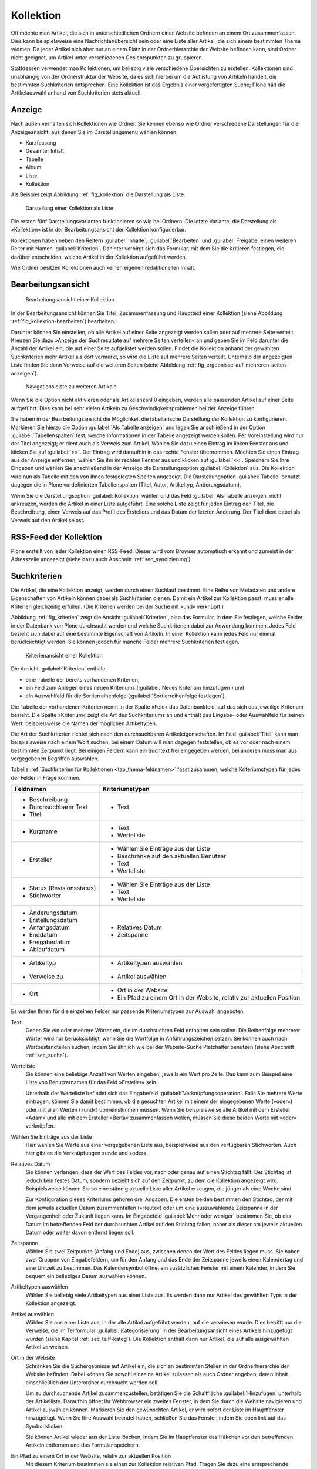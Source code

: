 .. |close| image:: ../images/pb_close.png

.. _sec_kollektion:

============
 Kollektion
============

Oft möchte man Artikel, die sich in unterschiedlichen Ordnern einer Website
befinden an einem Ort zusammenfassen. Dies kann beispielsweise eine
Nachrichtenübersicht sein oder eine Liste aller Artikel, die sich einem
bestimmten Thema widmen.  Da jeder Artikel sich aber nur an einem Platz in der
Ordnerhierarchie der Website befinden kann, sind Ordner nicht geeignet, um
Artikel unter verschiedenen Gesichtspunkten zu gruppieren.

Stattdessen verwendet man Kollektionen, um beliebig viele verschiedene
Übersichten zu erstellen. Kollektionen sind unabhängig von der Ordnerstruktur
der Website, da es sich hierbei um die Auflistung von Artikeln handelt, die
bestimmten Suchkriterien entsprechen.  Eine Kollektion ist das Ergebnis einer
vorgefertigten Suche; Plone hält die Artikelauswahl anhand von Suchkriterien
stets aktuell.

Anzeige
=======

Nach außen verhalten sich Kollektionen wie Ordner. Sie kennen ebenso wie Ordner
verschiedene Darstellungen für die Anzeigeansicht, aus denen Sie im
Darstellungsmenü wählen können:

* Kurzfassung
* Gesamter Inhalt
* Tabelle
* Album
* Liste
* Kollektion

Als Beispiel zeigt Abbildung :ref:`fig_kollektion` die Darstellung als Liste.

.. _fig_kollektion:

.. figure:: ../images/kollektion.*
   :width: 100%
   
   Darstellung einer Kollektion als Liste

Die ersten fünf Darstellungsvarianten funktionieren so wie bei Ordnern. Die
letzte Variante, die Darstellung als »Kollektion« ist in der
Bearbeitungsansicht der Kollektion konfigurierbar. 

Kollektionen haben neben den Reitern :guilabel:`Inhalte`,
:guilabel:`Bearbeiten` und :guilabel:`Freigabe` einen weiteren Reiter mit Namen
:guilabel:`Kriterien`.  Dahinter verbirgt sich das Formular, mit dem Sie die
Kritieren festlegen, die darüber entscheiden, welche Artikel in der Kollektion
aufgeführt werden.  

Wie Ordner besitzen Kollektionen auch keinen eigenen redaktionellen Inhalt. 

.. _sec_kollektion-bearbeiten:

Bearbeitungsansicht
===================


.. _fig_kollektion-bearbeiten:

.. figure:: ../images/kollektion-bearbeiten.*
   :width: 100%

   Bearbeitungsansicht einer Kollektion

In der Bearbeitungsansicht können Sie Titel, Zusammenfassung und Haupttext
einer Kollektion (siehe Abbildung :ref:`fig_kollektion-bearbeiten`) bearbeiten.

Darunter können Sie einstellen, ob alle Artikel auf einer Seite angezeigt
werden sollen oder auf mehrere Seite verteilt. Kreuzen Sie dazu »Anzeige der
Suchresultate auf mehrere Seiten verteilen« an und geben Sie im Feld darunter
die Anzahl der Artikel ein, die auf einer Seite aufgelistet werden sollen.
Findet die Kollektion anhand der gewählten Suchkriterien mehr Artikel als dort
vermerkt, so wird die Liste auf mehrere Seiten verteilt. Unterhalb der
angezeigten Liste finden Sie dann Verweise auf die weiteren Seiten (siehe
Abbildung :ref:`fig_ergebnisse-auf-mehreren-seiten-anzeigen`).  

.. _fig_ergebnisse-auf-mehreren-seiten-anzeigen:

.. figure:: ../images/ergebnisse-auf-mehreren-seiten-anzeigen.*
   :width: 100%

   Navigationsleiste zu weiteren Artikeln

Wenn Sie die Option nicht aktivieren oder als Artikelanzahl 0
eingeben, werden alle passenden Artikel auf einer Seite
aufgeführt. Dies kann bei sehr vielen Artikeln zu
Geschwindigkeitsproblemen bei der Anzeige führen.

Sie haben in der Bearbeitungsansicht die Möglichkeit die tabellarische
Darstellung der Kollektion zu konfigurieren. Markieren Sie hierzu die
Option :guilabel:`Als Tabelle anzeigen` und legen Sie anschließend in
der Option :guilabel:`Tabellenspalten` fest, welche Informationen in
der Tabelle angezeigt werden sollen. Per Voreinstellung wird nur der
Titel angezeigt; er dient auch als Verweis zum Artikel. Wählen Sie
dazu einen Eintrag im linken Fenster aus und klicken Sie auf
:guilabel:`>>`. Der Eintrag wird daraufhin in das rechte Fenster
übernommen. Möchten Sie einen Eintrag aus der Anzeige entfernen,
wählen Sie ihn im rechten Fenster aus und klicken auf
:guilabel:`<<`. Speichern Sie Ihre Eingaben und wählen Sie
anschließend in der Anzeige die Darstellungsoption
:guilabel:`Kollektion` aus. Die Kollektion wird nun als Tabelle mit
den von Ihnen festgelegten Spalten angezeigt. Die Darstellungoption
:guilabel:`Tabelle` benutzt dagegen die in Plone vordefinierten
Tabellenspalten (Titel, Autor, Artikeltyp, Änderungsdatum).

Wenn Sie die Darstellungsoption :guilabel:`Kollektion` wählen und das Feld
:guilabel:`Als Tabelle anzeigen` nicht ankreuzen, werden die Artikel in einer
Liste aufgeführt. Eine solche Liste zeigt für jeden Eintrag den Titel, die
Beschreibung, einen Verweis auf das Profil des Erstellers und das Datum der
letzten Änderung. Der Titel dient dabei als Verweis auf den Artikel selbst.

RSS-Feed der Kollektion
=======================

Plone erstellt von jeder Kollektion einen RSS-Feed. Dieser wird vom
Browser automatisch erkannt und zumeist in der Adresszeile angezeigt
(siehe dazu auch Abschnitt :ref:`sec_syndizierung`).

Suchkriterien
=============

Die Artikel, die eine Kollektion anzeigt, werden durch einen Suchlauf bestimmt.
Eine Reihe von Metadaten und andere Eigenschaften von Artikeln können dabei als
Suchkriterien dienen.  Damit ein Artikel zur Kollektion passt, muss er alle
Kriterien gleichzeitig erfüllen.  (Die Kriterien werden bei der Suche mit »und«
verknüpft.) 

.. Für jede Artikeleigenschaft kann es in einer Kollektion höchstens ein Suchkriterium geben.

Abbildung :ref:`fig_kriterien` zeigt die Ansicht :guilabel:`Kriterien`, also
das Formular, in dem Sie festlegen, welche Felder in der Datenbank von Plone
durchsucht werden und welche Suchkriterien dabei zur Anwendung kommen.  Jedes
Feld bezieht sich dabei auf eine bestimmte Eigenschaft von Artikeln. In einer
Kollektion kann jedes Feld nur einmal berücksichtigt werden. Sie können jedoch
für manche Felder mehrere Suchkriterien festlegen.  
 
.. _fig_kriterien:

.. figure:: ../images/kriterien.*
   :width: 100%

   Kriterienansicht einer Kollektion

Die Ansicht :guilabel:`Kriterien` enthält:

* eine Tabelle der bereits vorhandenen Kriterien,
* ein Feld zum Anlegen eines neuen Kriteriums (:guilabel:`Neues Kriterium
  hinzufügen`) und
* ein Auswahlfeld für die Sortierreihenfolge (:guilabel:`Sortierreihenfolge
  festlegen`).

Die Tabelle der vorhandenen Kriterien nennt in der Spalte »Feld« das
Datenbankfeld, auf das sich das jeweilige Kriterium bezieht. Die
Spalte »Kriterium« zeigt die Art des Suchkriteriums an und enthält das
Eingabe- oder Auswahlfeld für seinen Wert, beispielsweise die Namen
der möglichen Artikeltypen.

Die Art der Suchkriterien richtet sich nach den durchsuchbaren
Artikeleigenschaften. Im Feld :guilabel:`Titel` kann man beispielsweise nach
einem Wort suchen, bei einem Datum will man dagegen feststellen, ob es vor oder
nach einem bestimmten Zeitpunkt liegt. Bei einigen Feldern kann ein Suchtext
frei eingegeben werden, bei anderen muss man aus vorgegebenen Begriffen
auswählen.

Tabelle :ref:`Suchkriterien für Kollektionen <tab_thema-feldnamen>` fasst
zusammen, welche Kriteriumstypen für jedes der Felder in Frage kommen.

.. tabularcolumns:: p{6cm}|p{6cm} 

.. _tab_thema-feldnamen:

+----------------------------+-----------------------------------------+
|Feldnamen                   | Kriteriumstypen                         |
+============================+=========================================+
| * Beschreibung             | * Text                                  |
| * Durchsuchbarer Text      |                                         |
| * Titel                    |                                         |
+----------------------------+-----------------------------------------+
| * Kurzname                 | * Text                                  |
|                            | * Werteliste                            |
+----------------------------+-----------------------------------------+
| * Ersteller                | * Wählen Sie Einträge aus der Liste     |
|                            | * Beschränke auf den aktuellen Benutzer |
|                            | * Text                                  |
|                            | * Werteliste                            |
+----------------------------+-----------------------------------------+
| * Status (Revisionsstatus) | * Wählen Sie Einträge aus der Liste     |
| * Stichwörter              | * Text                                  |
|                            | * Werteliste                            |
+----------------------------+-----------------------------------------+
| * Änderungsdatum           | * Relatives Datum                       |
| * Erstellungsdatum         | * Zeitspanne                            |
| * Anfangsdatum             |                                         |
| * Enddatum                 |                                         |
| * Freigabedatum            |                                         |
| * Ablaufdatum              |                                         |
+----------------------------+-----------------------------------------+
| * Artikeltyp               | * Artikeltypen auswählen                |
+----------------------------+-----------------------------------------+
| * Verweise zu              | * Artikel auswählen                     |
+----------------------------+-----------------------------------------+
| * Ort                      | * Ort in der Website                    |
|                            | * Ein Pfad zu einem Ort in der Website, |
|                            |   relativ zur aktuellen Position        |
+----------------------------+-----------------------------------------+



Es werden Ihnen für die einzelnen Felder nur passende Kriteriumstypen
zur Auswahl angeboten:

Text 
    Geben Sie ein oder mehrere Wörter ein, die im durchsuchten Feld
    enthalten sein sollen. Die Reihenfolge mehrerer Wörter wird nur
    berücksichtigt, wenn Sie die Wortfolge in Anführungszeichen
    setzen. Sie können auch nach Wortbestandteilen suchen, indem Sie
    ähnlich wie bei der Website-Suche Platzhalter benutzen (siehe
    Abschnitt :ref:`sec_suche`).

Werteliste 
    Sie können eine beliebige Anzahl von Werten eingeben; jeweils ein
    Wert pro Zeile. Das kann zum Beispiel eine Liste von Benutzernamen
    für das Feld »Ersteller« sein.

    Unterhalb der Werteliste befindet sich das Eingabefeld
    :guilabel:`Verknüpfungsoperation`. Falls Sie mehrere Werte eintragen, können
    Sie damit bestimmen, ob die gesuchten Artikel mit einem der
    eingegebenen Werte (»oder«) oder mit allen Werten (»und«)
    übereinstimmen müssen. Wenn Sie beispielsweise alle Artikel mit
    dem Ersteller »Adam« und alle mit dem Ersteller »Berta«
    zusammenfassen wollen, müssen Sie diese beiden Werte mit »oder«
    verknüpfen.

Wählen Sie Einträge aus der Liste
  Hier wählen Sie Werte aus einer vorgegebenen Liste aus,
  beispielweise aus den verfügbaren Stichworten. Auch hier gibt es die
  Verknüpfungen »und« und »oder«.

Relatives Datum
  Sie können verlangen, dass der Wert des Feldes vor,
  nach oder genau auf einen Stichtag fällt. Der Stichtag ist jedoch kein
  festes Datum, sondern bezieht sich auf den Zeitpunkt, zu dem
  die Kollektion angezeigt wird. Beispielsweise können Sie so eine ständig
  aktuelle Liste aller Artikel erzeugen, die jünger als eine Woche sind.

  Zur Konfiguration dieses Kriteriums gehören drei Angaben. Die ersten
  beiden bestimmen den Stichtag, der mit dem jeweils aktuellen Datum
  zusammenfallen (»Heute«) oder um eine auszuwählende Zeitspanne in
  der Vergangenheit oder Zukunft liegen kann. Im Eingabefeld
  :guilabel:`Mehr oder weniger` bestimmen Sie, ob das Datum im
  betreffenden Feld der durchsuchten Artikel auf den Stichtag fallen,
  näher als dieser am jeweils aktuellen Datum oder weiter davon
  entfernt liegen soll.

Zeitspanne
  Wählen Sie zwei Zeitpunkte (Anfang und Ende) aus, zwischen
  denen der Wert des Feldes liegen muss. Sie haben zwei Gruppen von
  Eingabefeldern, um für den Anfang und das Ende der Zeitspanne jeweils einen
  Kalendertag und eine Uhrzeit zu bestimmen. Das Kalendersymbol öffnet ein
  zusätzliches Fenster mit einem Kalender, in dem Sie bequem ein beliebiges
  Datum auswählen können.

Artikeltypen auswählen
  Wählen Sie beliebig viele Artikeltypen aus einer
  Liste aus. Es werden dann nur Artikel des gewählten Typs in der Kollektion
  angezeigt.

Artikel auswählen 
  Wählen Sie aus einer Liste aus, in der alle Artikel aufgeführt
  werden, auf die verwiesen wurde. Dies betrifft nur die Verweise, die
  im Teilformular :guilabel:`Kategorisierung` in der
  Bearbeitungsansicht eines Artikels hinzugefügt wurden (siehe Kapitel
  :ref:`sec_teilf-kateg`). Die Kollektion enthält dann nur
  Artikel, die auf alle ausgewählten Artikel verweisen.

Ort in der Website
  Schränken Sie die Suchergebnisse auf Artikel ein,
  die sich an bestimmten Stellen in der Ordnerhierarchie der Website befinden.
  Dabei können Sie sowohl einzelne Artikel zulassen als auch Ordner angeben,
  deren Inhalt einschließlich der Unterordner durchsucht werden soll.

  Um zu durchsuchende Artikel zusammenzustellen, betätigen Sie die
  Schaltfläche :guilabel:`Hinzufügen` unterhalb der Artikelliste. Daraufhin
  öffnet Ihr Webbrowser ein zweites Fenster, in dem Sie durch die Website
  navigieren und Artikel auswählen können. Markieren Sie den
  gewünschten Artikel, er wird sofort der Liste im Hauptfenster
  hinzugefügt. Wenn Sie Ihre Auswahl beendet haben, schließen Sie das
  Fenster, indem Sie oben link auf das Symbol |close| klicken.  

  Sie können Artikel wieder aus der Liste löschen, indem Sie im
  Hauptfenster das Häkchen vor den betreffenden Artikeln entfernen und
  das Formular speichern.

Ein Pfad zu einem Ort in der Website, relativ zur aktuellen Position
  Mit diesem Kriterium bestimmen sie einen zur Kollektion relativen
  Pfad. Tragen Sie dazu eine entsprechende Zeichenkombination in das
  Textfeld ein – zum Beispiel: 

  * ›..‹ für den Ordner, in dem sich die Kollektion befindet
  * ›../..‹ für den Ordner über dem Ordner, in dem sich die Kollektion
    befindet
  * ›../ordnername‹ für einen Ordner, der sich mit der Kollektion im
    gleichen Ordner befindet.

Beschränke auf aktuellen Benutzer 
  Dieses Kriterium ist nur für das Feld »Ersteller« vorhanden. Wenn es
  gesetzt wird, zeigt die Kollektion nur Artikel an, die von dem
  Benutzer erstellt wurden, der die Kollektion aufruft.


Um ein Kriterium zu löschen, kreuzen Sie es an und betätigen Sie die
Schaltfläche :guilabel:`Löschen` unterhalb der Tabelle.

Der Abschnitt »Neues Kriterium hinzufügen« bietet Ihnen im Eingabefeld
:guilabel:`Feldname` die durchsuchbaren Felder an, für die noch kein
Kriterium angelegt wurde. Das Eingabefeld :guilabel`Kriteriumstyp`
enthält nur Einträge, die zum gerade ausgewählten Feld passen. Sie
können nur ein neues Kriterium auf einmal hinzufügen.

Im letzten Abschnitt des Formulars bestimmen Sie die Reihenfolge, in der die
zur Kollektion passenden Artikel angezeigt werden. Wählen Sie eine
Artikeleigenschaft, nach der sortiert werden soll, und entscheiden Sie, ob
auf- oder absteigend sortiert wird.


Unterkollektionen
-----------------

Eine Kollektion kann Unterkollektionen besitzen, um die Suche mit
weiteren Kriterien zu verfeinern oder verwandte Kollektionen zu
gruppieren. Die Anzeige der Kollektion enthält dann in einigen
Darstellungsoptionen eine Liste der Unterkollektionen (siehe
Abbildung :ref:`fig_kollektion-mit-unterkollektionen`).

.. _fig_kollektion-mit-unterkollektionen:

.. figure:: ../images/kollektion-mit-unterkollektionen.png
   :width: 100%

   Anzeige einer Kollektion mit Unterkollektionen

In der Bearbeitungsansicht von Unterkollektionen können Sie entscheiden, ob
Kriterien von übergeordneten Kollektionen geerbt werden sollen. Kreuzen Sie
dazu in der Bearbeitungsansicht der Unterkollektion das Eingabefeld
:guilabel:`Kriterien erben` an.

Erbt eine Unterkollektion Kriterien, so verfeinert sie die Ergebnisse
der übergeordneten Kollektion. Sie enthält dann nur die Artikel aus
der übergeordneten Kollektion, die auch die Kriterien der
Unterkollektion erfüllen.

Enthält die Unterkollektion ein Feld, das bereits in der
übergeordneten Kollektion verwendet wird, so überschreiben die
Kriterien in der Unterkollektion die Kriteren in der übergeordneten
Kollektion. Auf diese Weise lassen sich einzelne Kriterien von der Vererbung
ausschließen.

Sie können Unterkollektionen wie andere Artikel kopieren und
verschieben. Rufen Sie dazu die Unterkollektion auf, wählen Sie aus
dem Menü :guilabel:`Aktionen` den gewünschten Vorgang auf und rufen
Sie dann den Ordner oder die Kollektion auf, in die Sie die
Unterkollektion verschieben oder kopieren möchten. 

Wenn Sie versuchen, andere Artikel als Kollektionen in eine
Kollektion einzufügen, erhalten Sie eine Fehlermeldung.

.. Die Ansicht »Unterkollektionen« einer Kollektion (siehe Abbildung
   :ref:`fig_unterthemen`) ist ähnlich der Inhaltsansicht eines
   Ordners aufgebaut (siehe Abschnitt :ref:`sec_ordner-aktionen`). In
   ihr können Sie mehrere Unterkollektionen auf einmal umbenennen,
   löschen oder veröffentlichen.

   .. _fig_unterthemen:

   .. figure:: ../images/unterthemen.png
      :width: 100%

      Ansicht »Unterkollektionen«

Wenn Sie eine Unterkollektion an einen anderen Ort auf der Website verschieben
oder kopieren, gehen ihr dabei geerbte Suchkriterien der ehemals
übergeordneten Kollektionen verloren. Falls Sie sie in
eine andere Kollektion verschieben, erbt sie deren Kriterien.

.. _sec_kollektionsportlet:

Kollektionsportlet
==================

Die Ergebnisse einer Kollektion können in einem Portlet angezeigt
werden. Abbildung :ref:`fig_portlet-kollektion` zeigt ein Beispiel. 

.. _fig_portlet-kollektion:

.. figure::
   ../images/portlet-kollektion.*
   :width: 40%
   
   Das Kollektionsportlet

Die Verweise im Kollektionsportlet führen in der Regel zur
Anzeigeansicht des Artikels. Bei Bilder führen die Verweise zu einer
Vollbildansicht des Bildes, bei Links zur Zieladresse. 

Um Portlets hinzufügen zu können, benötigen Sie
Verwaltungsrechte. Wenn Sie diese besitzen, finden Sie in der linke
und rechte Spalte die Schaltfläche :guilabel:`Portleteinstellungen`,
über die Sie in die Portletverwaltung gelangen. Details
hierzu finden Sie in Kapitel :ref:`sec_portlets`. 

Hinzufügen eines Kollektionsportlets
------------------------------------

Rufen Sie in dem Ordner, in dem Sie ein Kollektionsportlet hinzufügen
möchten, die Portletverwaltung auf und wählen Sie im Auswahlmenü
:guilabel:`Portlet hinzufügen` den Menüpunkt
:guilabel:`Kollektionsportlet` aus. Sie gelangen dadurch in ein
Formular (siehe Abbildung :ref:`fig_kollektionsportlet-hinzufuegen`), in dem Sie
die notwendigen Einstellungen vornehmen können.

.. _fig_portlet-hinzufuegen:

.. figure::
   ../images/kollektionsportlet-hinzufuegen.*
   :width: 100%

   Das Formular zur Konfiguration eines Kollektionsportlets

Kopfzeile des Portlets
    Geben Sie hier den Titel des Portlets ein. Er erscheint in der
    Kopfzeile des Portlets.

Zielkollektion
    Hier bestimmen Sie, welche Kollektion in Ihrer Website als Portlet
    angezeigt werden soll. Es handelt sich um ein Suchfeld, in das Sie
    einen Suchbegriff eingeben können. Betätigen Sie anschließend die
    Schaltfläche :guilabel:`Suche`. 

    Daraufhin werden unterhalb des Suchfeldes Suchergebnisse
    angezeigt (siehe Abbildung :ref:`fig_zielkollektion-auswaehlen`). 

    .. _fig_zielkollektion-auswaehlen:

    .. figure::
       ../images/zielkollektion-auswaehlen.*
       :width: 100%

       Suche zur Auswahl der Zielkollektion

    Markieren Sie die gewünschte Kollektion und betätigen Sie die
    Schaltfläche :guilabel:`Aktualisieren`. Die ausgewählte Kollektion
    wird daraufhin als Zielkollektion eingetragen (siehe Abbildung
    :ref:`fig_zielkollektion-ausgewaehlt`) 

    .. _fig_zielkollektion-ausgewaehlt:

    .. figure::
       ../images/zielkollektion-ausgewaehlt.*
       :width: 100%

       Ausgewählte Zielkollektion

    Wenn Sie in den Suchergebnissen nicht die gesuchte Kollektion
    finden, können über die Schaltfläche :guilabel:`Übergeordneter
    Artikel` in die Ebene darüber wechseln oder mit der Schaltfläche
    :guilabel:`Durchsuchen` in den Suchergebnissen nach weiteren
    Kollektionen suchen. In dem in Abbildung
    :ref:`fig_zielkollektion-auswaehlen` gezeigten Beispiel führt ein
    Klick auf die Schaltfläche :guilabel:`Durchsuchen` hinter dem
    ersten Ergebnis dazu, dass auch die Unterkollektion »Teilnehmer«
    aufgelistet wird, die das Suchwort »Kochseminar« nicht enthalten
    hat und daher vorher nicht gefunden wurde (siehe Abbildung
    :ref:`fig_zielkollektion-weitere-gefunden`)

    .. _fig_zielkollektion-weitere-gefunden:

    .. figure::
       ../images/zielkollektion-weitere-gefunden.*
       :width: 100%

       Im ersten Suchresultat wurde eine Unterkollektion gefunden

    Wenn Sie die Zielkollektion eines Kollektionsportlets austauschen
    möchten, starten Sie einfach einen Suchlauf nach der gewünschten
    Kollektion. Markieren Sie die gewünschte Kollektion und klicken
    Sie auf :guilabel:`Aktualisieren`.  

Beschränkung 
    Sie können die Zahl der angezeigten Artikel begrenzen. Tragen Sie
    hier die gewünschte Anzahl ein. 

    Beachten Sie, dass die Anzahl der im Portlet angezeigten Artikel
    auch durch die Option :guilabel:`Anzeige der Suchresultate auf
    mehrere Seiten verteilen` in der Bearbeitungsansicht der
    Kollektion beeinflusst wird. Die dort vorgenommene Einstellung
    geht immer vor. Wurde die Zahl der Artikel beispielsweise auf fünf
    begrenzt, können auch im Portlet nie mehr als fünf Artikel
    angezeigt werden (vgl. dazu Kapitel
    :ref:`sec_kollektion-bearbeiten`).

Artikel zufällig auswählen
    Normalerweise werden die Artikel im Kollektionsportlet in der
    gleichen Reihenfolge aufgelistet wie in der Kollektion
    selbst. Wenn Sie diese Option aktivieren, wird die Reihenfolge der
    Artikel zufällig bestimmt.

Zeige "Weiter..."-Verweis
    Wenn diese Option aktiviert ist, wird in der Fußzeile des Portlets
    ein Verweis zur Kollektion eingefügt. Dies ist vor allem dann
    sinnvoll, wenn das Portlet nur einige wenige Artikel auflistet.

Daten zeigen
    Wenn unter dem Titel der aufgeführten Artikel das Datum der
    letzten Änderung erscheinen soll, aktivieren Sie diese Option. 

